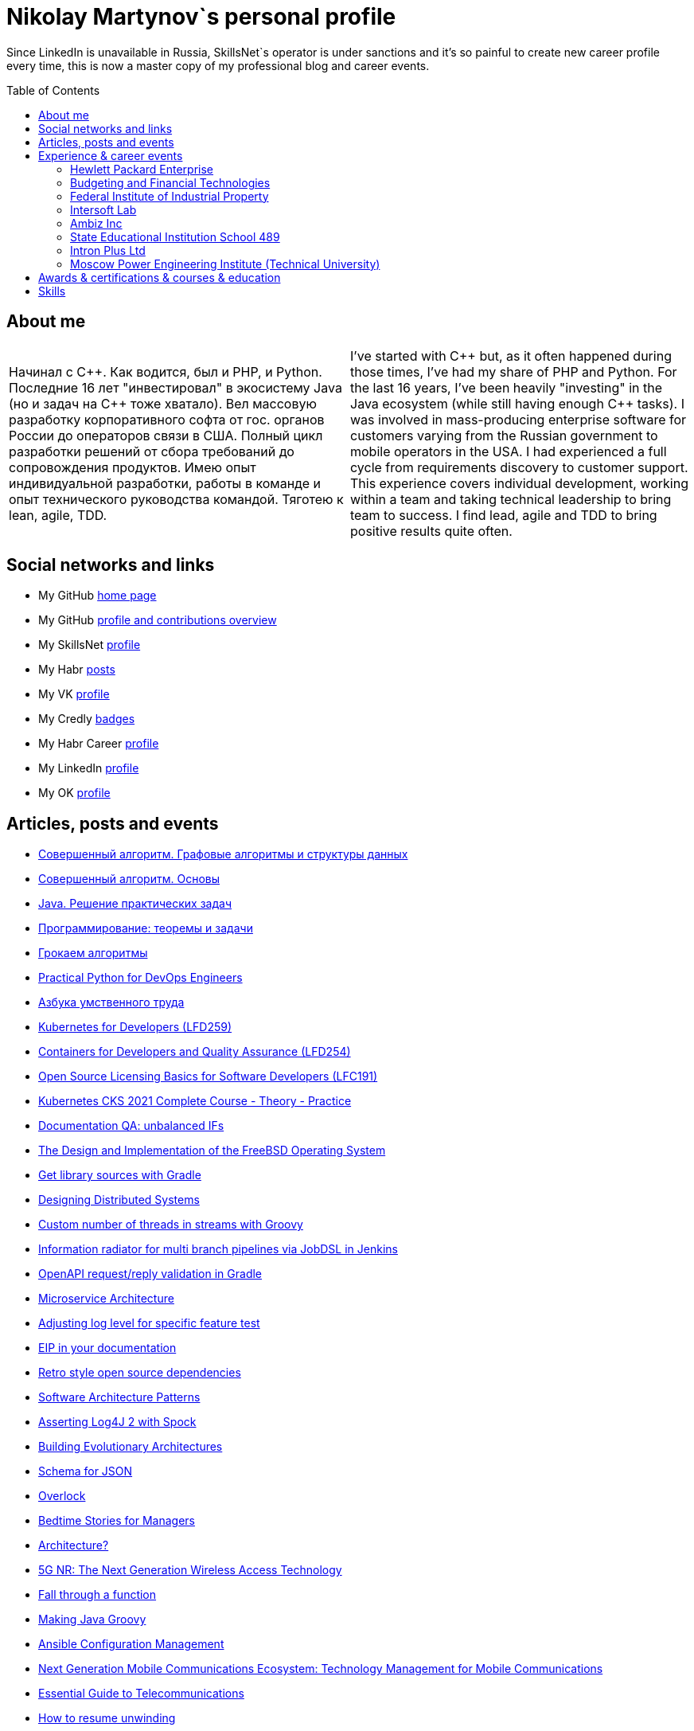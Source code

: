 :toc: macro

= Nikolay Martynov`s personal profile

Since LinkedIn is unavailable in Russia, SkillsNet`s operator is under sanctions and it's so painful to create new career profile every time, this is now a master copy of my professional blog and career events.

toc::[]

== About me

[cols=".^1a,.^1a"]
|===

|Начинал с {cpp}. Как водится, был и PHP, и Python. Последние 16 лет "инвестировал" в экосистему Java (но и задач на {cpp} тоже хватало). Вел массовую разработку корпоративного софта от гос. органов России до операторов связи в США. Полный цикл разработки решений от сбора требований до сопровождения продуктов. Имею опыт индивидуальной разработки, работы в команде и опыт технического руководства командой. Тяготею к lean, agile, TDD.
|I've started with {cpp} but, as it often happened during those times, I've had my share of PHP and Python. For the last 16 years, I've been heavily "investing" in the Java ecosystem (while still having enough {cpp} tasks). I was involved in mass-producing enterprise software for customers varying from the Russian government to mobile operators in the USA. I had experienced a full cycle from requirements discovery to customer support. This experience covers individual development, working within a team and taking technical leadership to bring team to success. I find lead, agile and TDD to bring positive results quite often.

|===

== Social networks and links

* My GitHub link:https://github.com/nikolay-martynov/profile[home page]
* My GitHub link:https://github.com/nikolay-martynov[profile and contributions overview]
* My SkillsNet link:https://skillsnet.ru/users/nikolay_s_martynov[profile]
* My Habr link:https://habr.com/ru/users/nikolaysmartynov/posts/[posts]
* My VK link:https://vk.com/nikolay.s.martynov[profile]
* My Credly link:https://www.credly.com/users/nikolay-martynov[badges]
* My Habr Career link:https://career.habr.com/nikolaysmartynov1[profile]
* My LinkedIn link:https://www.linkedin.com/in/nikolaymartynov/[profile]
* My OK link:https://ok.ru/nikolay.s.martynov[profile]

== Articles, posts and events

* link:blog/2022-06-23-Algorithms-illuminated-graph.adoc[Совершенный алгоритм. Графовые алгоритмы и структуры данных]
* link:blog/2022-06-12-Algorithms-illuminated-basics.adoc[Совершенный алгоритм. Основы]
* link:blog/2022-06-07-Java-coding-problems.adoc[Java. Решение практических задач]
* link:blog/2022-05-21-Programming-theorems-and-exercises.adoc[Программирование: теоремы и задачи]
* link:blog/2022-05-04-Grokking-algorithms.adoc[Грокаем алгоритмы]
* link:blog/2022-04-11-Practical-Python-for-DevOps-Engineers.adoc[Practical Python for DevOps Engineers]
* link:blog/2022-02-27-Азбука-умственного-труда.adoc[Азбука умственного труда]
* link:blog/2022-02-08-LFD259-Kubernetes-for-Developers.adoc[Kubernetes for Developers (LFD259)]
* link:blog/2021-10-31-Containers-for-Developers-and-Quality-Assurance-LFD254.adoc[Containers for Developers and Quality Assurance (LFD254)]
* link:blog/2021-09-08-Open-Source-Licensing-Basics-for-Software-Developers-LFC191.adoc[Open Source Licensing Basics for Software Developers (LFC191)]
* link:blog/2021-07-21-Kubernetes-CKS-2021-Complete-Course-Theory-Practice.adoc[Kubernetes CKS 2021 Complete Course - Theory - Practice]
* link:blog/2020-08-07-Documentation-QA-unbalanced-IFs.adoc[Documentation QA: unbalanced IFs]
* link:blog/2020-07-31-The-Design-and-Implementation-of-the-FreeBSD-Operating-System.adoc[The Design and Implementation of the FreeBSD Operating System]
* link:blog/2020-05-26-Get-library-sources-with-Gradle.adoc[Get library sources with Gradle]
* link:blog/2019-10-02-Designing-Distributed-Systems.adoc[Designing Distributed Systems]
* link:blog/2019-10-01-Custom-number-of-threads-in-streams-with-Groovy.adoc[Custom number of threads in streams with Groovy]
* link:blog/2019-09-06-Information-radiator-for-multi-branch-pipelines-via-JobDSL-in-Jenkins.adoc[Information radiator for multi branch pipelines via JobDSL in Jenkins]
* link:blog/2019-07-29-OpenAPI-request-reply-validation-in-Gradle.adoc[OpenAPI request/reply validation in Gradle]
* link:blog/2019-07-23-Microservice-Architecture.adoc[Microservice Architecture]
* link:blog/2019-07-19-Adjusting-log-level-for-specific-feature-test.adoc[Adjusting log level for specific feature test]
* link:blog/2019-07-06-EIP-in-your-documentation.adoc[EIP in your documentation]
* link:blog/2019-06-26-Retro-style-open-source-dependencies.adoc[Retro style open source dependencies]
* link:blog/2019-06-20-Software-Architecture-Patterns.adoc[Software Architecture Patterns]
* link:blog/2019-06-12-Asserting-Log4J-2-with-Spock.adoc[Asserting Log4J 2 with Spock]
* link:blog/2019-04-20-Building-Evolutionary-Architectures.adoc[Building Evolutionary Architectures]
* link:blog/2019-04-02-Schema-for-JSON.adoc[Schema for JSON]
* link:blog/2019-03-27-Overlock.adoc[Overlock]
* link:blog/2019-03-20-Bedtime-Stories-for-Managers.adoc[Bedtime Stories for Managers]
* link:blog/2019-02-28-Architecture.adoc[Architecture?]
* link:blog/2019-02-12-5G-NR-The-Next-Generation-Wireless-Access-Technology.adoc[5G NR: The Next Generation Wireless Access Technology]
* link:blog/2017-10-15-Fall-through-a-function.adoc[Fall through a function]
* link:blog/2017-04-06-Making-Java-Groovy.adoc[Making Java Groovy]
* link:blog/2017-03-02-Ansible-Configuration-Management.adoc[Ansible Configuration Management]
* link:blog/2017-01-25-Next-Generation-Mobile-Communications.adoc[Next Generation Mobile Communications Ecosystem: Technology Management for Mobile Communications]
* link:blog/2017-01-11-Essential-Guide-to-Telecommunications.adoc[Essential Guide to Telecommunications]
* link:blog/2016-11-03-How-to-resume-unwinding.adoc[How to resume unwinding]
* link:blog/2016-09-06-Include-libraries-in-Groovy-scripts.adoc[Include libraries in Groovy scripts]
* link:blog/2016-09-02-Cheap-natural-language-interpreter.adoc[Cheap natural language interpreter]
* link:blog/2016-08-27-How-does-dollar-do-it.adoc[How does dollar do it?]
* link:blog/2016-01-20-Digital-Entrepreneurship-Project.adoc[Digital Entrepreneurship Project]
* link:blog/2010-08-25-What-is-difference-between-synchronized-method-and-synchronized-block.adoc[What is difference between synchronized method and synchronized block?]
* link:blog/2009-10-20-Agile-Patterns-The-Technical-Cluster.adoc[Agile Patterns: The Technical Cluster]
* link:blog/2009-04-08-Scrum-practice-Part-3-Sprint.adoc[Scrum practice. Part 3: Sprint]
* link:blog/2009-03-27-Scrum-practice-Part-2-Planning.adoc[Scrum practice. Part 2: Planning]
* link:blog/2009-03-22-Scrum-practice-Part-1-Retrospective.adoc[Scrum practice. Part 1: Retrospective]
* link:blog/2009-02-03-Utility_classes_vs_Objects.adoc[Utility classes vs Objects]

== Experience & career events

=== Hewlett Packard Enterprise

[cols=".^1a,.^1a"]
|===

|Менеджер по разработке программного обеспечения (разные должности с мая 2009, больше 12 лет)

Полный цикл разработки и поддержки интеграционных решений в сфере систем эксплуатационной поддержки (Operations Support Systems) для операторов связи по всему миру (единоличное ведение всего проекта; в составе команды разработчиков; техническое руководство командой разработчиков):

- опрос заказчика, выяснение требований
- анализ имеющейся документации
- проработка и написание предложения (включая анализ реализуемости, трудоемкости и целесообразности)
- разработка технического решения (дизайн, архитектура)
- разработка плана проекта (разбиение на задачи, нормирование по трудоемкости, учет зависимостей, учет параллелизации на нескольких разработчиков)
- постановка, детализация и приемка задач
- написание кода
- рецензирование и оптимизация кода
- написание модульных тестов
- написание автоматизированных системных тестов (установочные, функциональные, нагрузочные, регрессионные, на совместимость)
- написание пользовательской документации
- обучение персонала заказчиков
- сопровождение, анализ сложных проблем, исправление дефектов, реализация улучшений, модернизация решения

Поиск, выбор, разработка, установка, настройка и поддержка инфраструктуры, используемой в технологических процессах:

- инструментарий контроля версий, инструментарий сборки, инструментарий тестирования, CI, хранение артефактов
- технологический стек и набор библиотек
- внутренние технологические инструкции
- внутренние обучающие материалы, внешние материалы для внутреннего обучения
- шаблоны
- инструментарий управления задачами и учета времени
- ферма железных и виртуальных машин в различной аппаратно-программной конфигурации

Поиск и реализация технических и организационных решений для выполнения стратегий и политик вышестоящего руководства и большой корпорации:

- аудит и безопасность внутренней инфраструктуры и продуктов
- баланс качества продуктов, стоимости их разработки и сопровождения, наличия аппаратных ресурсов, сотрудников, их навыков и знаний
- создание продуктов по новым направлениям
- соответствие индустриальным стандартам (3GPP, TMF, ITU-T, ONAP)
- юридические и экономические особенности использования библиотек с открытым кодом

Ключевые технологии и методологии: Groovy, Java, {cpp}, Bash/POSIX shell, Asciidoctor, Gradle, Maven, Autoconf/Automake, JSON, XML, XSLT, XSD, REST, SOAP, WSDL, JMS, ActiveMQ, Kafka, SNMP, plain TCP, Docker, Spring, Camel, Apache commons, CXF, Spock, Boost, Poco, Hibernate, Derby, Linux (RHEL), HP-UX, Jenkins, Nexus, GitHub, Subversion, Jira, Wekan, Titra, Scrum, Kanban, Kaizen, WORST, SAFe, TDD
|Different positions since May 2009 up to present day, more than 12 years

* Technical Lead (August 2015 - Present, more than 6 years)
+
--
Defining and implementing technology strategy in a subdivision working in the field of integration solutions for operations support systems primarily utilized by communication service providers. The goal is to make sure that business and management expectations are met by:

- Maintaining and improving teams motivation and productivity using Kaizen and WORST. Examples are use of agile development methodologies like SAFe and highly visible Kanban radiators, self-managed cross-functional teams, collective code, failure and success ownership, automatization of development processes.
- Developing or helping to develop solution and system architecture following feasibility and cost analysis in pre-sale support. This also includes design of particular application or subsystem both alone and just helping respective application architect. Results are system decomposition, more precise workload estimation, interfaces definition, selection of technologies to be applied, high level description of subsystems and algorithms to be coded, list of particular engineering tasks to be finished.
- Helping teams to resolve technological issues. Examples include suggestion of not so well-known language and tool features, alternate implementations, algorithms and tools. Sometimes an obstacle is removed by understanding and accepting a trade-off, a change in this or that characteristic of the system or part of the system.
- Developing technologically complex subsystems starting with interface definition (Javadoc); sometimes utilizing test-driven development (TDD); coding in technologies like Java, Groovy, {cpp}, Spring, Camel, Web services, XSLT; unit testing including mocking; developing automated functional and load tests in Shell, Perl, Groovy. Target platforms are mostly Unix flavors like HP-UX and Linux.
- Troubleshooting and resolving escalated support cases both by helping support teams analyze available information and sometimes by doing remote live production system debug.
--
* Technology Consultant Expert, July 2012 - August 2015 (3 years 2 months)
+
--
* As an application architect, I'm responsible for gathering requirements from customers and business stakeholders, mixing this together with constraints at hand and coming up with the solution that could be delivered as close as possible to expectations of key stakeholders within given time frame and budget. Additionally, I'm responsible for supporting sale teams and solution architects in aspects related to my area of expertise. I specialize in mediation software for OSS domain: integrating together products from HP and other systems that customers might have. I'm also responsible for supporting delivery teams as a Java and application integration technology expert.
* As a project technical lead, I'm responsible for the technical aspects of the delivery: breakdown of requirements and large feature requests into tasks, workload estimation and planning aid, development of design and test strategy, ensuring completeness of task execution and target quality level of result, solving hard technical problems and finding workarounds for obstacles that can't be completely removed, defining engineering practices and infrastructure that should be put in place for best result. In this role I'm responsible for several versions of HP OSS Open Mediation.
* As an application developer, I work on unit tests and automated functional tests; maintain continuous integration infrastructure and build/test environment; write code, technical and user documentation; investigate defect reports and maintain products. Primary technology is Java but numerous other technologies are also essential part. These include Groovy, {cpp}, Perl, UNIX shell (POSIX, HP-UX, Linux), XML/XSD/XSLT, Spring Framework, Apache Commons/Camel/ActiveMQ/CXF, Jenkins/Nexus.
* As a consultant, I'm responsible for delivering trainings and providing consulting services related to development of integration solutions.
* As a member of CTO and technology SPOC I'm responsible for implementing technology strategy in delivery center.
--
* Technology Consultant (May 2009 - July 2012, 3 years 3 months)
+
--
* Gathering and analysis of requirements from customers, development of solution architecture and design, workload estimation and aid in project planning, products update and creation including development of automated testing and documentation, solution delivery and customer consulting.
* Using broad range of technologies to develop solutions for Communications, Media and Entertainment industry targeting multiple hardware and software platforms.
--

|===

=== Budgeting and Financial Technologies

[cols=".^1a,.^1a"]
|===

|Бюджетные и финансовые технологии

Ведущий программист, октябрь 2007 - март 2009, 1 год 6 месяцев

* Доработка серверной части проприетарной платформы
* Прототипирование и разработка нового поколения серверной части
* Дизайн и реализация нового поколения клиентской части платформы (графический интерфейс, толстый клиент)
* Разработка бизнес приложений на этой платформе (анализ сценариев использования, оценка трудоемкости, написание кода, дизайн форм, проектирование базы данных, модульное тестирование, автоматизированное системное тестирование, написание встроенной и отдельно поставляемой документации пользователя)

Ключевые технологии и методологии: Java, Python, Swing, Jasper Reports, Apache Commons, Maven, Ant, JDBC, Firebird, Liquibase, Jenkins, MarathonITE, Scrum, XP
|* Senior developer (October 2007 - March 2009, 1 year 6 months)
+
--
* Refinement of current proprietary server platform (Java); prototyping next step server platform (Java, ejb3, JBoss); design and implementation of client platform (Rich Client Application) (Java, swing); development of business application (Java, Firebird); use cases review, estimation of time to develop.
* Developed and introduced into commercial operation system for automated control and management of municipal property.
--

|===

=== Federal Institute of Industrial Property

[cols=".^1a,.^1a"]
|===

|Федеральный институт промышленной собственности (структура Роспатента)

Инженер, июль 2006 - октябрь 2007, 1 год 4 месяца

- Анализ и автоматизация внутренних технологических процессов связанных с обработкой заявок на патенты и товарные знаки (разработка, документирование, обучение операторов, сопровождение)
- Разработка программного комплекса учета результатов НИОКР, участие в выездных комиссиях по контролю деятельности научных учреждений страны
- Приёмка работ подрядчиков

Ключевые технологии и методологии: Java, Swing, JDBC, Derby, ЕСПД
|* Engineer (July 2006 - October 2007, 1 year 4 months)
+
--
* Analyzing technological processes; developing software for jobs automation (Java, swing, derby); examining works performed by contractors; maintaining software and hardware systems used in technological processes; developing control and accounting system (proprietary platform).
* Developed and introduced into commercial operation software complex for jobs automation. Developed and introduced into commercial operation software for accounting results of monitoring and oversight of results of research activities.
+
[link=images/author-certificate-fips.jpg]
image:images/author-certificate-fips.jpg[Authorship certificate for software for accounting results of monitoring and oversight of results of research activities,300]
--

|===

=== Intersoft Lab

[cols=".^1a,.^1a"]
|===

|Интерсофт Лаб

Веб-программист, совместительство, январь 2005 - май 2006, 1 год 5 месяцев

- Доработка движка web портала
- Адаптирование и загрузка содержимого
- Администрирование web серверов
- Анализ и обеспечение информационной безопасности
- Разработка сопутствующего инструментария для отдела маркетинга

Ключевые технологии: Python, MySQL, HTML, CSS, Bash, Linux (Mandriva), HTTPD, ProFTPD, Snort, Tripwire, Metasploit, Nmap, NIST NVD, Secunia

|* Web developer, part time (January 2005 - May 2006, 1 year 5 months)
+
--
* Improving web portal engine (python, MySQL); adapting and deploying content to websites (HTML, CSS, Bash); administrating web servers (mandriva linux, httpd, mysqld, proftpd); analyzing and preventing security threats (nvd nist/secunia, snort, tripwire); developing accompanying software (bash, python).
--
|===

=== Ambiz Inc

[cols=".^1a,.^1a"]
|===

|Амбиз

Стажёр, совместительство, октябрь 2004 - октябрь 2005, 1 год 1 месяц

- Развитие и сопровождение движка web сайта с каталогом продукции
- Автоматизация технологических процессов (например, учет и запись звонков между клиентами и сотрудниками отдела продаж)
- Автоматизированное развертывание рабочих мест, поддержка пользователей

Ключевые технологии: PHP, {cpp}, Scheme, HTML, MySQL, WBAT, Bash, Linux (Gentoo)
|* Programmer, part time (October 2004 - October 2005, 1 year 1 month)
+
--
* Developing website (php, MySQL); developing software for business process automation (bash, {cpp}, wbat); administrating workstations (windows, gentoo linux); user support.
* Developed and introduced into commercial operation web based catalog of products. Developed and introduced into commercial operation software for recording telephone conversations with customers.
--

|===

=== State Educational Institution School 489

[cols=".^1a,.^1a"]
|===

|Школа 489

Учитель ИВТ, совместительство, сентябрь 2003 - июль 2004, 11 месяцев

- Преподавание информатики, программирования и основ микроэлектроники в старших математических классах в школе при МЭИ
|* Information and computer technology teacher, part time (September 2003 - July 2004, 11 months)
+
--
* Urgently hired to substitute regular teacher that has left the school. I was responsible for teaching 8th class students the basics of computer science including computer structure and basics of microelectronics, number systems and arithmetic coding, algorithms and programming languages.
--

|===

=== Intron Plus Ltd

[cols=".^1a,.^1a"]
|===

|Интрон Плюс

Стажёр, совместительство, сентябрь 2002 - декабрь 2003, 1 год 4 месяца

- Участие в разработке подсистемы приема, подготовки, классификации и хранения данных для программно-аппаратного комплекса снаряда-дефектоскопа для внутритрубной диагностики

Ключевые технологии: С++, Linux (Alt)
|* Junior Programmer, part time (September 2002 - December 2003, 1 year 4 months)
+
--
* Developing subsystem for data input, clustering and storage ({cpp}).
--

|===

=== Moscow Power Engineering Institute (Technical University)

[cols=".^1a,.^1a"]
|===

|Московский Энергетический Институт (технический университет)

Лаборант-стажёр, совместительство, сентябрь 2001 - август 2002, 1 год

- Разработан и введен в эксплуатацию программный комплекс учета и контроля персонифицированного потребления студентами и преподавателями расходных материалов при печати (количество тонера, количество бумаги)

Ключевые технологии: {cpp}, Bash, Linux (Alt)
|* Laboratory assistant, part time (September 2001 - August 2002, 1 year)
+
--
* Developing software ({cpp}, bash, alt linux).
* Developed and introduced into commercial operation software complex "Print server", providing control and accounting for consumption of paper and ink in multi-user environment.
--

|===

== Awards & certifications & courses & education

* link:https://www.credly.com/badges/c5d49fdb-6bb7-45cb-96e0-e78bc0290d9a[LFD259: Kubernetes for Developers]
** February 2022
** Earners of the LFD259: Kubernetes for Developers badge can containerize, host, deploy, and configure an application in a multi-node cluster. They can also define application resources and use core primitives to build, monitor and troubleshoot scalable applications in Kubernetes using a simple Python script. These candidates have experience working with network plugins, security and cloud storage, and understand the many features needed to deploy an application in a production environment.
+
image::images/lfd259-2022.png[,400]

* link:https://www.credly.com/badges/4a7895c7-c2d3-4a1e-8487-bef0e0b42688[LFD254: Containers for Developers and Quality Assurance]
** October 2021
** Earners of the LFD254: Containers for Developers and Quality Assurance badge understand the open container ecosystem and know how to run, operate and troubleshoot containers. They build container images and use tools such as Buildah, Podman and Skopeo. They know the basics of container networking and different storage concepts. They also know how to build and deploy a microservices stack with Docker Compose and how to deploy containers in production. They are familiar with Kubernetes and Tekton.
+
image::images/lfd254-2021.png[,400]

* link:https://www.credly.com/badges/5adf08ce-8d39-41ef-832a-c3ad70db04a1[LFC191: Open Source Licensing Basics for Software Developers]
** September 2021
** Earners of the LFC191: Open Source Licensing Basics for Software Developers badge possess a good working knowledge of open source licensing and compliance. They can distinguish the different types of licenses and permissions, and are able to create file notices with copyrights and licenses.
+
image::images/lfc191-2021.png[,400]

* link:https://www.udemy.com/certificate/UC-b0b7a9d6-e238-4773-a287-d0b04cab6eb8/[Kubernetes CKS 2021 Complete Course - Theory - Practice]
** July 2021
** What you'll learn:
Complete CKS preparation,
CKS full Theory and Practice
Kubernetes Security Concepts
Think from a hackers perspective
Deep technical insight into Kubernetes
+
image::images/cks-2021.jpg[,400]

* link:https://archiveprogram.github.com/[Arctic Code Vault Contributor]
** February 2020
** Contributed code to link:https://github.com/HewlettPackard/phased-table-translation[HewlettPackard/phased-table-translation] in the 2020 GitHub Archive Program

* HP Applications and Business Services Leading the Way Rock Star
** July 2013
** Silver winner in category "Highly capable & innovative"
+
image::images/2013-hp-silver-rock-star-small.png[link=images/2013-hp-silver-rock-star.png,400]

* Agile Project Management: P&G Certified Scrum Master
** August 2012
** Procter & Gamble for Hewlett-Packard
+
image::images/2012-08-29-pg-certified-scrum-master.png[link=images/Martinov_Nickolay_PG_Scrum_Certification.pdf,400]

* JB439: Red Hat JBoss Fuse with Red Hat JBoss A-MQ and Camel
** October 2012
** Red Hat® JBoss® Fuse Rapid Track (JB439) is a 5-day course that gives Java™ developers, architects, and Red Hat JBoss Fuse administrators an understanding of Red Hat JBoss Fuse, Red Hat JBoss A-MQ (Java Messaging Service broker), and Apache Camel.

* Sun Certified Programmer for the Java 2 Platform 1.4
** August 2007
** Prometric

* Moscow Power Engineering Institute (Technical University)
** 2000 - 2006
** Master of Engineering (M.Eng.)
** Information Technology
** Studied engineering and nondestructive testing specializing in usage of neural networks for analysis of data coming from magnetic and eddy current testers.
*** link:university/sa_rprop.pdf[Использование специальных методов обучения в нейросетевом классификаторе дефектов] (Публикация для журнала)
*** link:university/arcitecture.pdf[Использование объектно-ориентированного подхода при проектировании нейросетевого классификатора дефектов]  (Публикация для журнала)
*** Применение нейронных сетей для анализа дефектов (Магистерская диссертация)
link:university/magdip_pres.pdf[Презентация]
link:university/magdip_zapis.pdf[Пояснительная записка]
+
--
В работе производится анализ методики, позволяющей отстроиться от влияния
изменения   толщины   стенки   трубы   и   режима   намагничивания   при   проведении
классификации и определении параметров дефектов; методик автоматической настройки
нейронных   сетей;   методик,   позволяющих   улучшить   качество   обучения.
Продемонстрировано применение передовых подходов к разработке программных систем.
Рассмотрено строение программного комплекса, реализующего данные подходы и методики
для решения задачи определения класса дефекта и его параметров.
--
*** Определение типа и параметров дефектов труб нефте- и газопроводов с использованием нейронной сети типа многослойный персептрон  (Бакалаврская выпускная работа)
link:university/bakalavr_pres.pdf[Презентация]
link:university/bakalavr.pdf[Пояснительная записка]
+
--
В работе исследуется возможность и особенности применения
нейронной сети типа многослойный персептрон для определения типа
дефектов   труб   нефте-   и   газопроводов   по   вектору   признаков   и
определения   их   параметров.   Исследованы   особенности   применения
совмещенной (одна нейронная сеть) и раздельной (разные нейронные
сети   используются   для   определения   класса   и   подкласса)  схем
классификации. В работе даны рекомендации по выбору количества
скрытых слоев и нейронов в них. Исследована возможность обучения
сети на зашумленных модельных данных и данных, полученных от
тестовой   трубы.   Оценена   возможность   применения   специальных
методов  ускорения процесса  обучения  и  улучшения способности  к
обобщению, таких как алгоритмы RPROP и SARPROP, а также ранняя
остановка процесса обучения.
--
*** Применение нейронных сетей для классификации и параметризации дефектов труб парогенератора  (Курсовая работа)
link:university/kursovik_pres.pdf[Презентация]
link:university/kursovik.pdf[Пояснительная записка]
+
--
Парогенераторы являются ответственными изделиями так как являются
оборудованием,   применяемым   на   атомных   электростанциях.   Очевидно,   что
критически важно надежно выявлять дефекты трубок парогенератора. Более того,
необходимо определять характер обнаруженного дефекта, его местоположение
(внутренняя   или   внешняя   поверхность   трубки)   и   параметры.   Важнейшими
параметрами дефекта являются его глубина и ширина.
Контроль трубок парогенератора производится вихретоковым методом.
Сигнал   с  датчика  передается   в  компьютер,  где  подвергается   обработке   –
фильтрации и кластеризации. Далее вычисляются признаки дефектов:

- Амплитуда
- Фаза
- Размах
- Энергия
- другие.

Полученные   признаки   подвергаются   дальнейшей   обработке   с   целью
определения типа дефекта и его параметров:

- глубина
- ширина
- угол.

Для   этого   возможно   применение   таких   методов   как   использование
искусственных нейронных сетей и регрессионный анализ. В данной работе
исследуется  применение нейронной  сети  типа многослойный персептрон  с
обучением по алгоритму RPROP.
--

== Skills

In order of peers recognition per LinkedIn:

* Java
* Software Development
* Process Improvement
* Design Patterns
* Unix Shell Scripting
* Team Leadership
* Linux
* Unix
* HP-UX
* Telecommunications
* {cpp}
* Integration
* Solution Architecture
* Unit Testing
* System Testing
* Functional Testing
* Load Testing
* XML
* XSD
* XSLT
* Perl
* Kaizen
* Agile Application Development
* Scrum
* Kanban
* EIP
* System Architecture
* Software Design
* Groovy
* Swing
* POSIX
* OpenStack
* Remote Troubleshooting
* Technical Support
* Automated Software Testing
* Mock
* System Integration Testing
* Technical Hiring
* Knowledge Management
* Bash
